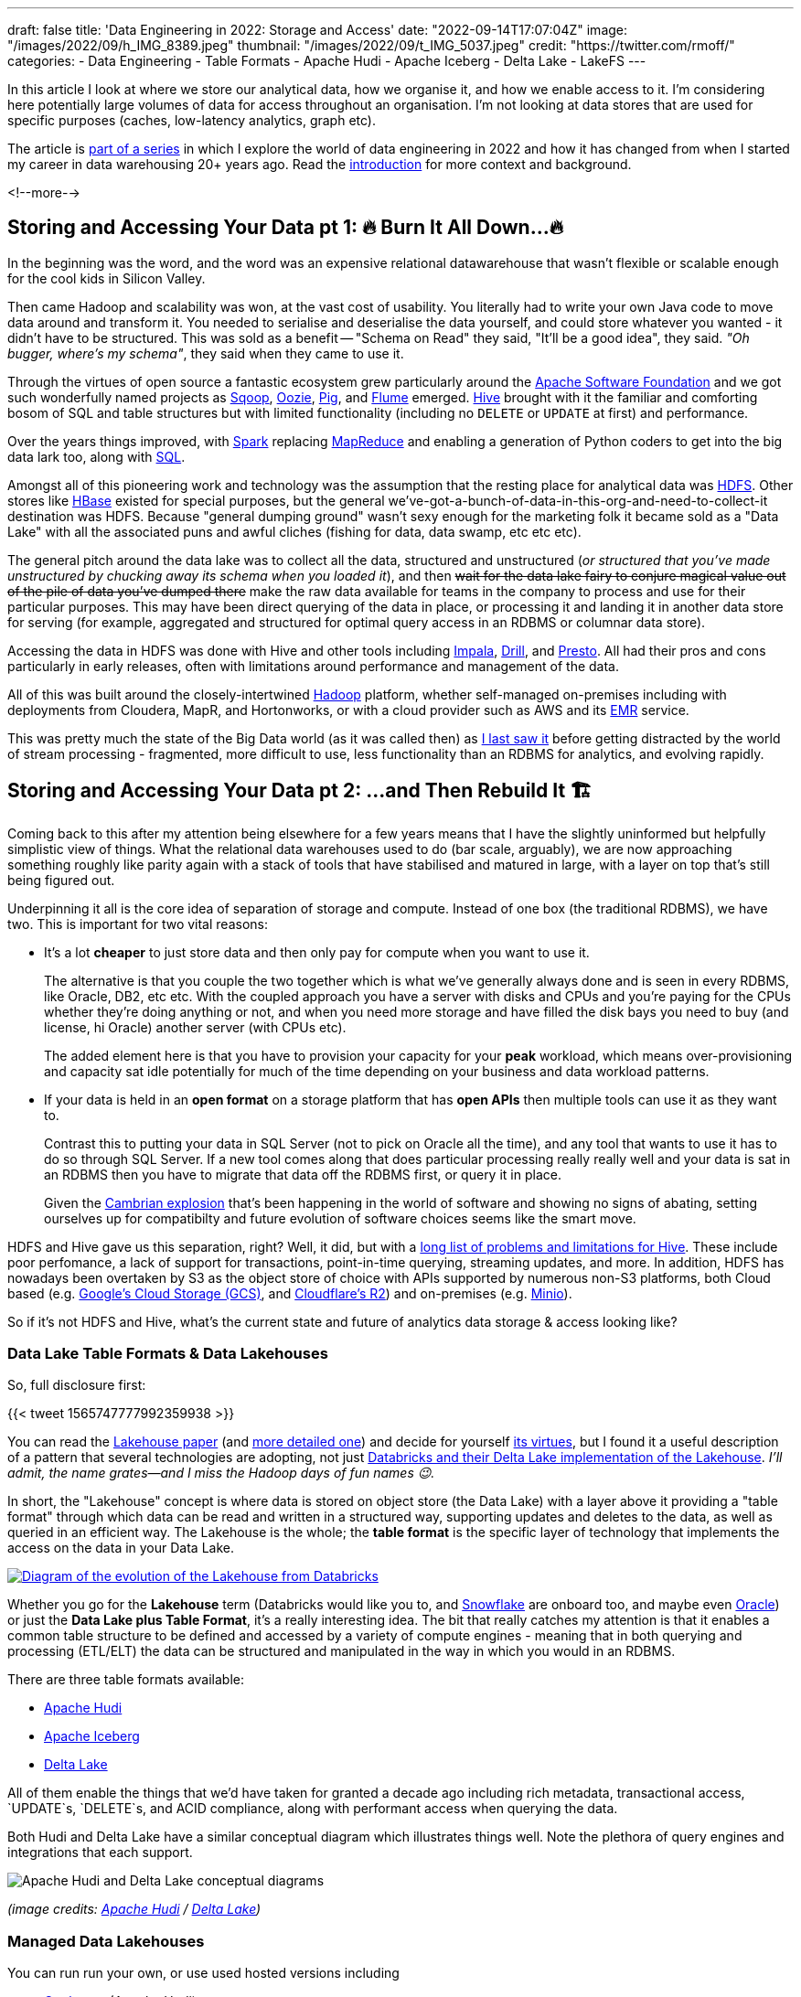 ---
draft: false
title: 'Data Engineering in 2022: Storage and Access'
date: "2022-09-14T17:07:04Z"
image: "/images/2022/09/h_IMG_8389.jpeg"
thumbnail: "/images/2022/09/t_IMG_5037.jpeg"
credit: "https://twitter.com/rmoff/"
categories:
- Data Engineering
- Table Formats
- Apache Hudi
- Apache Iceberg
- Delta Lake
- LakeFS
---

:source-highlighter: rouge
:icons: font
:rouge-css: style
:rouge-style: github

In this article I look at where we store our analytical data, how we organise it, and how we enable access to it. I'm considering here potentially large volumes of data for access throughout an organisation. I'm not looking at data stores that are used for specific purposes (caches, low-latency analytics, graph etc).

The article is link:/2022/09/14/stretching-my-legs-in-the-data-engineering-ecosystem-in-2022/[part of a series] in which I explore the world of data engineering in 2022 and how it has changed from when I started my career in data warehousing 20+ years ago. Read the link:/2022/09/14/stretching-my-legs-in-the-data-engineering-ecosystem-in-2022/[introduction] for more context and background.

<!--more-->

## Storing and Accessing Your Data pt 1: 🔥 Burn It All Down…🔥

In the beginning was the word, and the word was an expensive relational datawarehouse that wasn't flexible or scalable enough for the cool kids in Silicon Valley. 

Then came Hadoop and scalability was won, at the vast cost of usability. You literally had to write your own Java code to move data around and transform it. You needed to serialise and deserialise the data yourself, and could store whatever you wanted - it didn't have to be structured. This was sold as a benefit -- "Schema on Read" they said, "It'll be a good idea", they said. _"Oh bugger, where's my schema"_, they said when they came to use it.

Through the virtues of open source a fantastic ecosystem grew particularly around the https://apache.org[Apache Software Foundation] and we got such wonderfully named projects as https://sqoop.apache.org/[Sqoop], https://oozie.apache.org/[Oozie], https://pig.apache.org/[Pig], and https://flume.apache.org/[Flume] emerged. https://hive.apache.org/[Hive] brought with it the familiar and comforting bosom of SQL and table structures but with limited functionality (including no `DELETE` or `UPDATE` at first) and performance. 

Over the years things improved, with https://spark.apache.org/[Spark] replacing https://hadoop.apache.org/[MapReduce] and enabling a generation of Python coders to get into the big data lark too, along with https://spark.apache.org/sql/[SQL].

Amongst all of this pioneering work and technology was the assumption that the resting place for analytical data was https://hadoop.apache.org/[HDFS]. Other stores like https://hbase.apache.org/[HBase] existed for special purposes, but the general we've-got-a-bunch-of-data-in-this-org-and-need-to-collect-it destination was HDFS. Because "general dumping ground" wasn't sexy enough for the marketing folk it became sold as a "Data Lake" with all the associated puns and awful cliches (fishing for data, data swamp, etc etc etc). 

The general pitch around the data lake was to collect all the data, structured and unstructured (_or structured that you've made unstructured by chucking away its schema when you loaded it_), and then +++<del>+++wait for the data lake fairy to conjure magical value out of the pile of data you've dumped there+++</del>+++ make the raw data available for teams in the company to process and use for their particular purposes. This may have been direct querying of the data in place, or processing it and landing it in another data store for serving (for example, aggregated and structured for optimal query access in an RDBMS or columnar data store). 

Accessing the data in HDFS was done with Hive and other tools including https://impala.apache.org/[Impala], https://drill.apache.org/[Drill], and https://prestodb.io/[Presto]. All had their pros and cons particularly in early releases, often with limitations around performance and management of the data. 

All of this was built around the closely-intertwined https://hadoop.apache.org/[Hadoop] platform, whether self-managed on-premises including with deployments from Cloudera, MapR, and Hortonworks, or with a cloud provider such as AWS and its https://aws.amazon.com/emr/[EMR] service. 

This was pretty much the state of the Big Data world (as it was called then) as https://www.rittmanmead.com/blog/2016/12/etl-offload-with-spark-and-amazon-emr-part-5/[I last saw it] before getting distracted by the world of stream processing - fragmented, more difficult to use, less functionality than an RDBMS for analytics, and evolving rapidly. 

## Storing and Accessing Your Data pt 2: …and Then Rebuild It 🏗️

Coming back to this after my attention being elsewhere for a few years means that I have the slightly uninformed but helpfully simplistic view of things. What the relational data warehouses used to do (bar scale, arguably), we are now approaching something roughly like parity again with a stack of tools that have stabilised and matured in large, with a layer on top that's still being figured out. 

Underpinning it all is the core idea of separation of storage and compute. Instead of one box (the traditional RDBMS), we have two. This is important for two vital reasons: 

* It's a lot **cheaper** to just store data and then only pay for compute when you want to use it. 
+
The alternative is that you couple the two together which is what we've generally always done and is seen in every RDBMS, like Oracle, DB2, etc etc. With the coupled approach you have a server with disks and CPUs and you're paying for the CPUs whether they're doing anything or not, and when you need more storage and have filled the disk bays you need to buy (and license, hi Oracle) another server (with CPUs etc). 
+
The added element here is that you have to provision your capacity for your *peak* workload, which means over-provisioning and capacity sat idle potentially for much of the time depending on your business and data workload patterns. 
* If your data is held in an **open format** on a storage platform that has **open APIs** then multiple tools can use it as they want to.
+
Contrast this to putting your data in SQL Server (not to pick on Oracle all the time), and any tool that wants to use it has to do so through SQL Server. If a new tool comes along that does particular processing really really well and your data is sat in an RDBMS then you have to migrate that data off the RDBMS first, or query it in place. 
+
Given the https://en.wikipedia.org/wiki/Cambrian_explosion[Cambrian explosion] that's been happening in the world of software and showing no signs of abating, setting ourselves up for compatibilty and future evolution of software choices seems like the smart move. 

HDFS and Hive gave us this separation, right? Well, it did, but with a https://youtu.be/nWwQMlrjhy0?t=734[long list of problems and limitations for Hive]. These include poor perfomance, a lack of support for transactions, point-in-time querying, streaming updates, and more. In addition, HDFS has nowadays been overtaken by S3 as the object store of choice with APIs supported by numerous non-S3 platforms, both Cloud based (e.g. https://cloud.google.com/storage/docs/interoperability[Google's Cloud Storage (GCS)], and https://developers.cloudflare.com/r2/platform/s3-compatibility/api/[Cloudflare's R2]) and on-premises (e.g. https://min.io/[Minio]). 

So if it's not HDFS and Hive, what's the current state and future of analytics data storage & access looking like? 

### Data Lake Table Formats & Data Lakehouses

So, full disclosure first: 

{{< tweet 1565747777992359938 >}}

You can read the https://www.cidrdb.org/cidr2021/papers/cidr2021_paper17.pdf[Lakehouse paper] (and https://www.databricks.com/wp-content/uploads/2020/08/p975-armbrust.pdf[more detailed one]) and decide for yourself https://twitter.com/gwenshap/status/1565771009902256129[its virtues], but I found it a useful description of a pattern that several technologies are adopting, not just https://www.databricks.com/product/data-lakehouse[Databricks and their Delta Lake implementation of the Lakehouse]. _I'll admit, the name grates—and I miss the Hadoop days of fun names 😉._ 

In short, the "Lakehouse" concept is where data is stored on object store (the Data Lake) with a layer above it providing a "table format" through which data can be read and written in a structured way, supporting updates and deletes to the data, as well as queried in an efficient way. The Lakehouse is the whole; the **table format** is the specific layer of technology that implements the access on the data in your Data Lake.

[#img-lakehouse] 
[link=https://www.cidrdb.org/cidr2021/papers/cidr2021_paper17.pdf] 
image::/images/2022/09/lakehouse_dl01.png[Diagram of the evolution of the Lakehouse from Databricks]

Whether you go for the **Lakehouse** term (Databricks would like you to, and https://www.snowflake.com/guides/what-data-lakehouse[Snowflake] are onboard too, and maybe even https://www.oracle.com/uk/data-lakehouse/what-is-data-lakehouse/[Oracle]) or just the **Data Lake plus Table Format**, it's a really interesting idea. The bit that really catches my attention is that it enables a common table structure to be defined and accessed by a variety of compute engines - meaning that in both querying and processing (ETL/ELT) the data can be structured and manipulated in the way in which you would in an RDBMS. 

There are three table formats available:

* https://hudi.apache.org/[Apache Hudi]
* https://iceberg.apache.org[Apache Iceberg]
* https://delta.io[Delta Lake]

All of them enable the things that we'd have taken for granted a decade ago including rich metadata, transactional access, `UPDATE`s, `DELETE`s, and ACID compliance, along with performant access when querying the data. 

Both Hudi and Delta Lake have a similar conceptual diagram which illustrates things well. Note the plethora of query engines and integrations that each support. 

image::/images/2022/09/hudi_dl01.png[Apache Hudi and Delta Lake conceptual diagrams]

_(image credits: https://hudi.apache.org/[Apache Hudi] / https://delta.io[Delta Lake])_

### Managed Data Lakehouses

You can run run your own, or use used hosted versions including

* https://www.onehouse.ai/[Onehouse] (Apache Hudi)
* https://tabular.io/[Tabular] (Apache Iceberg)
* https://www.databricks.com/[Databricks] (Delta Lake) 
* **GCP**'s https://cloud.google.com/blog/products/data-analytics/unify-data-lakes-and-warehouses-with-biglake-now-generally-available[BigLake] (Iceberg?)

**Azure** have a close partnership with Databricks, so the only major cloud provider missing from this list is **AWS**. They have https://aws.amazon.com/lake-formation/[Lake Formation] and https://docs.aws.amazon.com/lake-formation/latest/dg/governed-tables.html[Governed Tables] which looks similar on the surface but I've not dug into in detail (and Governed Tables aren't even mentioned on AWS' https://aws.amazon.com/blogs/big-data/build-a-lake-house-architecture-on-aws/[Build a Lakehouse Architecture on AWS] blog). 

**Snowflake** recently added support for https://www.snowflake.com/blog/iceberg-tables-powering-open-standards-with-snowflake-innovations/[Iceberg tables] (complementing the existing https://docs.snowflake.com/en/user-guide/tables-external-intro.html#delta-lake-support[support for Delta Lake external tables]), and are https://www.snowflake.com/blog/5-reasons-apache-iceberg/[backing Iceberg] — presumably in part to try and hamper Databricks' Delta Lake (see also their snarky comments about "_Iceberg includes features that are *paid in other table formats_*", "_The Iceberg project is *well-run* open source_" etc, taking a shot at the fact that Delta Lake has paid options, and the majority of committers are from Databricks). 

https://www.dremio.com/[**Dremio**] are also in this space as one of the companies working on https://arrow.apache.org/[Apache Arrow] and providing a fast query engine built on it called Dremio Sonar. I've yet to get my head around their offering, but it looks like on-premises platform as well as hosted, with support for Apache Iceberg and Delta Lake. They've got a rich set of resources in their https://www.dremio.com/subsurface/[Subsurface] resource area.

**Oracle** being Oracle are not ones to miss up the chance to jump on a buzzword or marketing bandwagon. Their version of the Lakehouse however looks to be to stick their Autonomous Data Warehouse (it's self driving! self healing!) on top of a data lake - kinda like Snowflake have done, but without the open table format support of Apache Iceberg. The huge downside to this is that without the open table format there's zero interoperability with other query & processing engines - something Oracle are presumably not in a rush to enable.   

### Storage Formats

Regardless of which _table format_ you implement, you still store your data in a format appropriate for its use - and that format is separate from the table format (confused yet? you might be). Different table formats support different storage formats but in general you'll see various open formats used: 

* Probably something like https://avro.apache.org/[Avro] for structure data that's still to be processed
* A columnar format such as https://parquet.apache.org/[Parquet] or https://orc.apache.org/[Orc] for data that's going to be queried
* It could also just be JSON (hell, use CSV if you really must)

Regardless of the format, the data is stored on storage with an open API (or at least one which is widely supported by most tools) - S3 becomes the de facto choice here.

### Reading more about Table Formats & Lakehouses

Here are some good explanations, deep-dives, and comparison posts covering the three formats: 

* https://dacort.dev/posts/modern-data-lake-storage-layers/[An Introduction to Modern Data Lake Storage Layers] - https://twitter.com/dacort[Damon Cortesi] (AWS)
* Comparison of Data Lake Table Formats https://www.dremio.com/subsurface/comparison-of-data-lake-table-formats-iceberg-hudi-and-delta-lake/[blog] / https://www.dremio.com/subsurface/subsurface-meetup-comparison-of-data-lakehouse-table-formats/[video] - https://twitter.com/AMdatalakehouse[Alex Merced] (Dremio)
* https://www.onehouse.ai/blog/apache-hudi-vs-delta-lake-vs-apache-iceberg-lakehouse-feature-comparison[Apache Hudi vs Delta Lake vs Apache Iceberg - Lakehouse Feature Comparison] - https://www.linkedin.com/in/lakehouse/[Kyle Weller] (Onehouse)
* https://lakefs.io/hudi-iceberg-and-delta-lake-data-lake-table-formats-compared/[Hudi, Iceberg and Delta Lake: Data Lake Table Formats Compared] - https://www.linkedin.com/in/paulsingman/[Paul Singman] (LakeFS)

### A Note About Open Formats

Whether we're talking data lakes, Lakehouses, or other ways of storing data, open formats are important. A closed-format vendor will tell you that it's just the "vendor lockin bogeyman man" pitch and how often do you re-platform anyway. I would reframe it away from this and suggest that just as with tools such as Apache Kafka, an open format enables you to keep your data in a neutral place, accessible by many different tools and technologies. Why do so many support it? Because it's open! 

In a technology landscape which has not stopped moving at this pace for several years now and probably won't for many more, the alternative to an open format is betting big on a closed platform and hoping that nothing better comes along in the envisaged lifetime of the data platform. Open formats give you the flexibility to hedge your bets, to evaluate newer tools and technologies as they come along, and to not be beholden to a particular vendor or technology if it falls behind what you need. 

In previous times the use of an open format may have been moot given the dearth of alternatives when it came to processing the data—never mind the fact that the storage of data was usually coupled to the compute making it even more irrelevant. Nowadays there are multiple "big hitters" in each processing category with a dozen other options nibbling at their feet. Using a open format gives you the freedom to trial whichever ones you want to. 

Just a tip to vendors: that's great if you're embracing open formats, but check your hubris if you start to brag about it whilst simultaneously throwing FUD at open source. https://www.linkedin.com/posts/robinmoffatt_choosing-open-wisely-snowflake-blog-activity-6973309528628973568-gjOJ?utm_source=share&utm_medium=member_desktop[Just sayin'].

## `git` For Data with LakeFS

Leaving aside table formats and lakehouses for the moment—and coming back to the big picture of how we store and access data nowadays—one idea that's caught my attention is that of being able to apply git-like semantics *to the data itself*. Here's a copy of https://twitter.com/rmoff/status/1567829714865102853[a recent Twitter thread that I wrote]. 

'''
Having https://www.youtube.com/watch?v=uixZ7NcGoeE[watched @gwenshap and @ozkatz100 talk about "git for data"] I would definitely say is a serious idea.
However to the point at the end of the video, RTFM—it took reading https://docs.lakefs.io/using_lakefs/data-devenv.html[page from the docs] and some other pages subsequently to really grok the concept in practice.

Where I struggled at first with the git analogy alone was that data changes, and I couldn't see how branch/merge fitted into that outside of the idea of branching for throwaway testing alone. The https://www.youtube.com/watch?v=uixZ7NcGoeE&t=1401s[1PB accidental deletion example] was useful for illustrating the latter point for sure. 

But then reading https://docs.lakefs.io/understand/roadmap.html#improved-streaming-support-for-apache-kafka[this page] made me realise that I was thinking about the whole thing from a streaming PoV—when actually the idea of running a batch against a branch with a hook to validate and then merge is a freakin awesome idea

(As the roadmap issue notes, doing this for streaming data is conceptually possible but more complex to implement.) 

I'm also still trying to think through the implications of https://docs.lakefs.io/understand/model.html#merge[merging one branch into another] in which there are changes; can data really be treated the same as code in that sense, or could one end up with inconsistent data sets?

Lastly, having been reading up on table formats, I'd be interested to dig into quite how much LakeFS works already with them vs roadmap alone (the docs are not entirely consistent on this point)—but with both in place it sounds like a fantastic place for data eng to be heading. 

'''

The "git for data" pitch is a great way to articulate things, but it also shifted my brain off some of the central uses. For code, `git` is an integral part of the development process but once it hits Production `git` steps back from an active role. However, in the case of LakeFS some of their most exciting use cases are _as part of the Production data process_. https://docs.lakefs.io/understand/roadmap.html#improved-streaming-support-for-apache-kafka[The docs] have several examples which I think are just great: 

* When your batch pipeline runs, it does so against a branch of the data. Before merging that branch back into trunk, a hook can be configured to do various data quality checks (just as you'd configure hooks in GitHub etc to check for code quality, test suites, etc etc). This could be things like checking for PII slipping through, or simply "did we process the approximate number of records that we would expect". If that kind of check fails because the source data's gone bad or failed up stream then you potentially save yourself a ton of unpicking that you'd have to do if it's updated directly in the Production data lake. 
* As above, the batch pipeline creates a new branch when it runs, and when (or if) it completes successfully and merges that back into the trunk, that merge can have attached to it a bunch of metadata to do with the pipeline execution. What version of the code was it running, what version of the underlying frameworks on which it executed, and so on. Invaluable for tracing particular problems at a later date. 

_I kicked the tyres on LakeFS and wrote about it link:/2022/09/16/data-engineering-in-2022-exploring-lakefs-with-jupyter-and-pyspark/[here]_

'''

## Data Engineering in 2022

* link:/2022/09/14/stretching-my-legs-in-the-data-engineering-ecosystem-in-2022/[Introduction]
// * link:/2022/09/14/data-engineering-in-2022-storage-and-access/[Storage and Access]
* link:/2022/09/16/data-engineering-in-2022-exploring-lakefs-with-jupyter-and-pyspark/[Exploring LakeFS with Jupyter and PySpark]
* Query & Transformation Engines [TODO]
* ETL/ELT tools & Orchestration [TODO]
* Architectures & Terminology [TODO]
* link:/2022/09/14/data-engineering-resources/[Resources]
